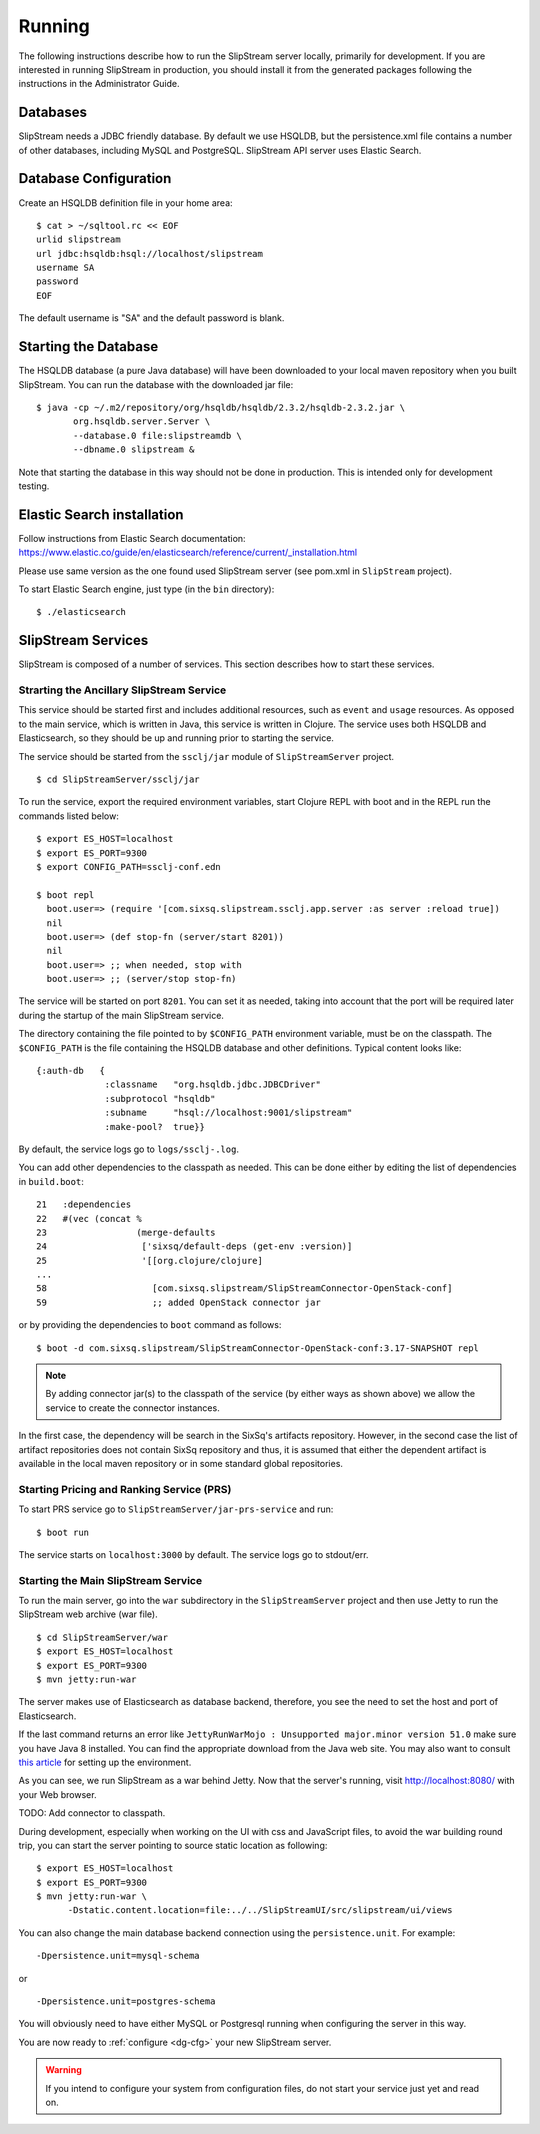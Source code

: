 Running
=======

The following instructions describe how to run the SlipStream server
locally, primarily for development. If you are interested in running
SlipStream in production, you should install it from the generated
packages following the instructions in the Administrator Guide.

Databases
---------

SlipStream needs a JDBC friendly database. By default we use HSQLDB, but
the persistence.xml file contains a number of other databases, including
MySQL and PostgreSQL.
SlipStream API server uses Elastic Search.

Database Configuration
----------------------

Create an HSQLDB definition file in your home area:

::

    $ cat > ~/sqltool.rc << EOF
    urlid slipstream
    url jdbc:hsqldb:hsql://localhost/slipstream
    username SA
    password
    EOF

The default username is "SA" and the default password is blank.

Starting the Database
---------------------

The HSQLDB database (a pure Java database) will have been downloaded to
your local maven repository when you built SlipStream. You can run the
database with the downloaded jar file:

::

    $ java -cp ~/.m2/repository/org/hsqldb/hsqldb/2.3.2/hsqldb-2.3.2.jar \
           org.hsqldb.server.Server \
           --database.0 file:slipstreamdb \
           --dbname.0 slipstream &

Note that starting the database in this way should not be done in
production. This is intended only for development testing.

Elastic Search installation
---------------------------

Follow instructions from Elastic Search documentation:
https://www.elastic.co/guide/en/elasticsearch/reference/current/_installation.html

Please use same version as the one found used SlipStream server (see pom.xml in ``SlipStream`` project).

To start Elastic Search engine, just type (in the ``bin`` directory):
::

    $ ./elasticsearch

SlipStream Services
-------------------

SlipStream is composed of a number of services. This section describes how
to start these services.

Strarting the Ancillary SlipStream Service
~~~~~~~~~~~~~~~~~~~~~~~~~~~~~~~~~~~~~~~~~~

This service should be started first and includes additional resources, such
as ``event`` and ``usage`` resources.  As opposed to the main service, which is
written in Java, this service is written in Clojure.  The service uses both
HSQLDB and Elasticsearch, so they should be up and running prior to starting
the service.

The service should be started from the ``ssclj/jar`` module of
``SlipStreamServer`` project.

::

   $ cd SlipStreamServer/ssclj/jar

To run the service, export the required environment variables, start Clojure
REPL with boot and in the REPL run the commands listed below::

    $ export ES_HOST=localhost
    $ export ES_PORT=9300
    $ export CONFIG_PATH=ssclj-conf.edn

    $ boot repl
      boot.user=> (require '[com.sixsq.slipstream.ssclj.app.server :as server :reload true])
      nil
      boot.user=> (def stop-fn (server/start 8201))
      nil
      boot.user=> ;; when needed, stop with
      boot.user=> ;; (server/stop stop-fn)

The service will be started on port ``8201``.  You can set it as needed,
taking into account that the port will be required later during the startup of
the main SlipStream service.

The directory containing the file pointed to by ``$CONFIG_PATH`` environment
variable, must be on the classpath.  The ``$CONFIG_PATH`` is the file
containing the HSQLDB database and other definitions.  Typical content
looks like::

    {:auth-db   {
                 :classname   "org.hsqldb.jdbc.JDBCDriver"
                 :subprotocol "hsqldb"
                 :subname     "hsql://localhost:9001/slipstream"
                 :make-pool?  true}}

By default, the service logs go to ``logs/ssclj-.log``.

You can add other dependencies to the classpath
as needed.  This can be done either by editing the list of dependencies in
``build.boot``::

    21   :dependencies
    22   #(vec (concat %
    23                 (merge-defaults
    24                  ['sixsq/default-deps (get-env :version)]
    25                  '[[org.clojure/clojure]
    ...
    58                    [com.sixsq.slipstream/SlipStreamConnector-OpenStack-conf]
    59                    ;; added OpenStack connector jar

or by providing the dependencies to ``boot`` command as follows::

    $ boot -d com.sixsq.slipstream/SlipStreamConnector-OpenStack-conf:3.17-SNAPSHOT repl

.. note::
  By adding connector jar(s) to the classpath of the service (by either ways as
  shown above) we allow the service to create the connector instances.

In the first case, the dependency will be search in the SixSq's artifacts
repository.  However, in the second case the list of artifact repositories
does not contain SixSq repository and thus, it is assumed that either the
dependent artifact is available in the local maven repository or in some
standard global repositories.

Starting Pricing and Ranking Service (PRS)
~~~~~~~~~~~~~~~~~~~~~~~~~~~~~~~~~~~~~~~~~~

To start PRS service go to ``SlipStreamServer/jar-prs-service`` and run::

    $ boot run

The service starts on ``localhost:3000`` by default.  The service logs go to
stdout/err.

Starting the Main SlipStream Service
~~~~~~~~~~~~~~~~~~~~~~~~~~~~~~~~~~~~

To run the main server, go into the ``war`` subdirectory in the
``SlipStreamServer`` project and then use Jetty to run the SlipStream web
archive (war file).

::

    $ cd SlipStreamServer/war
    $ export ES_HOST=localhost
    $ export ES_PORT=9300
    $ mvn jetty:run-war

The server makes use of Elasticsearch as database backend, therefore, you see
the need to set the host and port of Elasticsearch.

If the last command returns an error like
``JettyRunWarMojo : Unsupported major.minor version 51.0`` make sure you
have Java 8 installed. You can find the appropriate download from the
Java web site. You may also want to consult `this
article <http://www.jayway.com/2013/03/08/configuring-maven-to-use-java-7-on-mac-os-x/>`__
for setting up the environment.

As you can see, we run SlipStream as a war behind Jetty. Now that the
server's running, visit http://localhost:8080/ with your Web browser.

TODO: Add connector to classpath.

During development, especially when working on the UI with css and
JavaScript files, to avoid the war building round trip, you can start
the server pointing to source static location as following:

::

    $ export ES_HOST=localhost
    $ export ES_PORT=9300
    $ mvn jetty:run-war \
          -Dstatic.content.location=file:../../SlipStreamUI/src/slipstream/ui/views

You can also change the main database backend connection using the
``persistence.unit``. For example:

::

    -Dpersistence.unit=mysql-schema

or

::

    -Dpersistence.unit=postgres-schema

You will obviously need to have either MySQL or Postgresql running when
configuring the server in this way.

You are now ready to :ref:`configure <dg-cfg>` your new SlipStream
server.

.. warning::

    If you intend to configure your system from configuration files, do
    not start your service just yet and read on.

